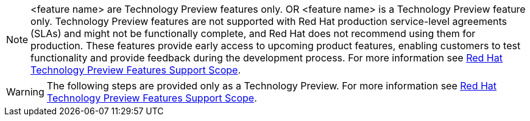 :_content-type: SNIPPET
[NOTE]
====
<feature name> are Technology Preview features only.
OR
<feature name> is a Technology Preview feature only.
 Technology Preview features are not supported with Red Hat production service-level agreements (SLAs) and might not be functionally complete, and Red Hat does not recommend using them for production. These features provide early access to upcoming product features, enabling customers to test functionality and provide feedback during the development process. For more information see link:https://access.redhat.com/support/offerings/techpreview/[Red Hat Technology Preview Features Support Scope].
====

// for part of a procedure that is in Technology Preview status:

[WARNING]
====
The following steps are provided only as a Technology Preview.
For more information see link:https://access.redhat.com/support/offerings/techpreview/[Red Hat Technology Preview Features Support Scope].
====

